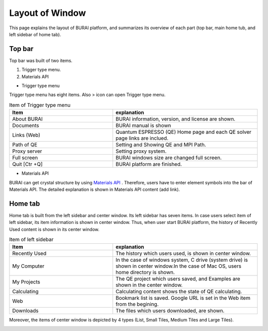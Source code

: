 Layout of Window
================

This page explains the layout of BURAI platform, and summarizes its overview of each part
(top bar, main home tub, and left sidebar of home tab).

Top bar
-------

Top bar was built of two items.

1. Trigger type menu.
2. Materials API

* Trigger type menu

Trigger type menu has eight items. Also > icon can open Trigger type menu.

.. image:: ../../img/layout/TriggerMenu.gif
   :scale: 50 %
   :align: center

.. csv-table:: Item of Trigger type menu
    :header: "Item", "explanation"
    :widths: 25, 35

    "About BURAI", "BURAI information, version, and license are shown."
    "Documents", "BURAI manual is shown"
    "Links (Web)", "Quantum ESPRESSO (QE) Home page and each QE solver page links are inclued."
    "Path of QE", "Setting and Showing QE and MPI Path."
    "Proxy server", "Setting proxy system."
    "Full screen", "BURAI windows size are changed full screen."
    "Quit [Ctr +Q]", "BURAI platform are finished."

* Materials API
BURAI can get crystal structure by using `Materials API <https://materialsproject.org/>`_ .
Therefore, users have to enter element symbols into the bar of Materials API.
The detailed explanation is shown in Materials API content (add link).


Home tab
--------

Home tab is built from the left sidebar and center window.
Its left sidebar has seven items. In case users select item of left sidebar,
its item information is shown in center window. Thus, when user start BURAI platform,
the history of Recently Used content is shown in its center window.

.. image:: ../../img/layout/HomeTab.png
   :scale: 50 %
   :align: center

.. csv-table:: Item of left sidebar
    :header: "Item", "explanation"
    :widths: 25, 35

    "Recently Used", "The history which users used, is shown in center window."
    "My Computer", "In the case of windows system, C drive (system drive) is shown in center window.In the case of Mac OS, users home directory is shown."
    "My Projects", "The QE project which users saved, and Examples are shown in the center window."
    "Calculating", "Calculating content shows the state of QE calculating."
    "Web", "Bookmark list is saved. Google URL is set in the Web item from the begining."
    "Downloads", "The files which users downloaded, are shown."

Moreover, the items of center window is depicted by 4 types (List, Small Tiles, Medium Tiles and Large Tiles).

.. image:: ../../img/layout/ShowingMethod.gif
   :scale: 50 %
   :align: center



